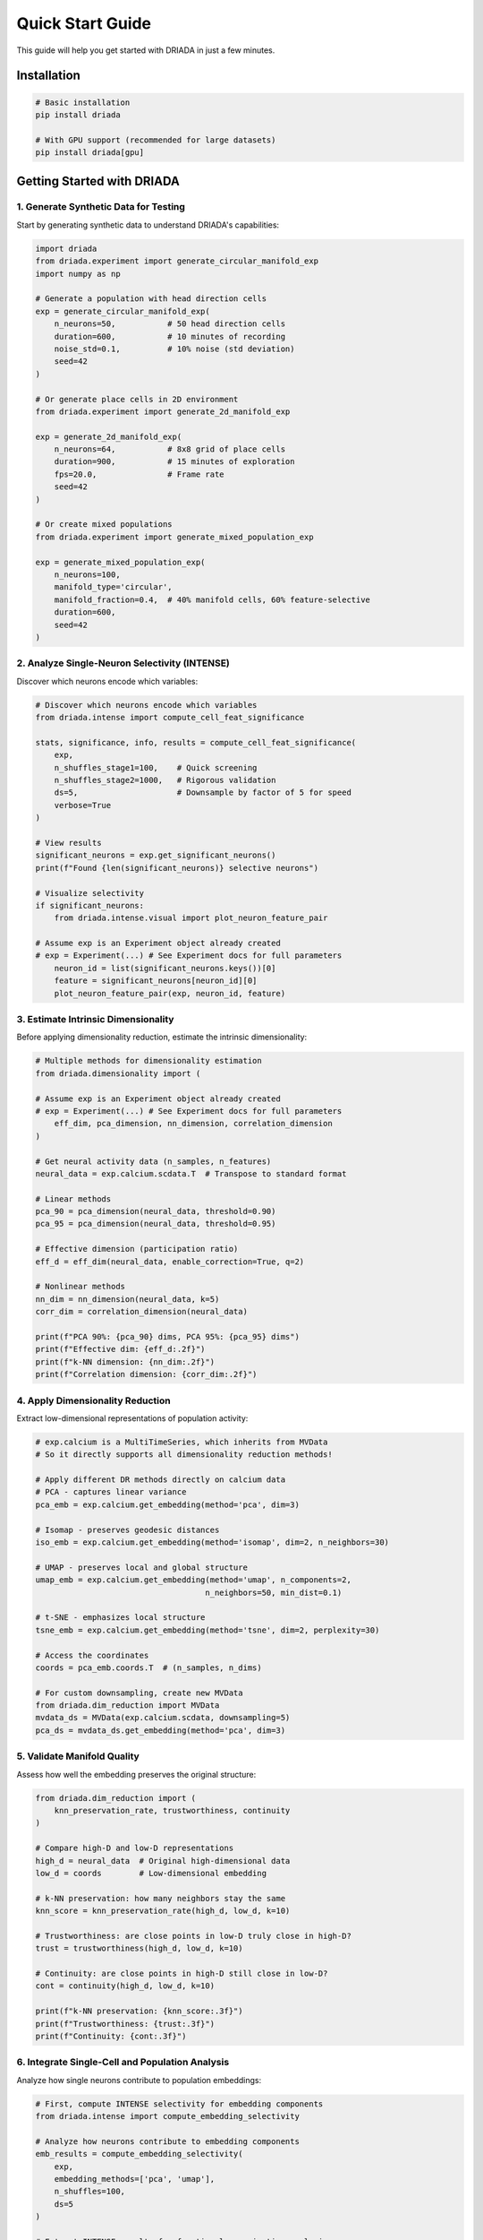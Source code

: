 Quick Start Guide
=================

This guide will help you get started with DRIADA in just a few minutes.

Installation
------------

.. code-block:: bash

   # Basic installation
   pip install driada

   # With GPU support (recommended for large datasets)
   pip install driada[gpu]

Getting Started with DRIADA
---------------------------

1. Generate Synthetic Data for Testing
^^^^^^^^^^^^^^^^^^^^^^^^^^^^^^^^^^^^^^

Start by generating synthetic data to understand DRIADA's capabilities:

.. code-block:: python

   import driada
   from driada.experiment import generate_circular_manifold_exp
   import numpy as np

   # Generate a population with head direction cells
   exp = generate_circular_manifold_exp(
       n_neurons=50,           # 50 head direction cells
       duration=600,           # 10 minutes of recording
       noise_std=0.1,          # 10% noise (std deviation)
       seed=42
   )

   # Or generate place cells in 2D environment
   from driada.experiment import generate_2d_manifold_exp
   
   exp = generate_2d_manifold_exp(
       n_neurons=64,           # 8x8 grid of place cells
       duration=900,           # 15 minutes of exploration
       fps=20.0,               # Frame rate
       seed=42
   )

   # Or create mixed populations
   from driada.experiment import generate_mixed_population_exp
   
   exp = generate_mixed_population_exp(
       n_neurons=100,
       manifold_type='circular',
       manifold_fraction=0.4,  # 40% manifold cells, 60% feature-selective
       duration=600,
       seed=42
   )

2. Analyze Single-Neuron Selectivity (INTENSE)
^^^^^^^^^^^^^^^^^^^^^^^^^^^^^^^^^^^^^^^^^^^^^^

Discover which neurons encode which variables:

.. code-block:: python

   # Discover which neurons encode which variables
   from driada.intense import compute_cell_feat_significance

   stats, significance, info, results = compute_cell_feat_significance(
       exp,
       n_shuffles_stage1=100,    # Quick screening
       n_shuffles_stage2=1000,   # Rigorous validation
       ds=5,                     # Downsample by factor of 5 for speed
       verbose=True
   )

   # View results
   significant_neurons = exp.get_significant_neurons()
   print(f"Found {len(significant_neurons)} selective neurons")

   # Visualize selectivity
   if significant_neurons:
       from driada.intense.visual import plot_neuron_feature_pair

   # Assume exp is an Experiment object already created
   # exp = Experiment(...) # See Experiment docs for full parameters
       neuron_id = list(significant_neurons.keys())[0]
       feature = significant_neurons[neuron_id][0]
       plot_neuron_feature_pair(exp, neuron_id, feature)

3. Estimate Intrinsic Dimensionality
^^^^^^^^^^^^^^^^^^^^^^^^^^^^^^^^^^^^

Before applying dimensionality reduction, estimate the intrinsic dimensionality:

.. code-block:: python

   # Multiple methods for dimensionality estimation
   from driada.dimensionality import (

   # Assume exp is an Experiment object already created
   # exp = Experiment(...) # See Experiment docs for full parameters
       eff_dim, pca_dimension, nn_dimension, correlation_dimension
   )

   # Get neural activity data (n_samples, n_features)
   neural_data = exp.calcium.scdata.T  # Transpose to standard format

   # Linear methods
   pca_90 = pca_dimension(neural_data, threshold=0.90)
   pca_95 = pca_dimension(neural_data, threshold=0.95)

   # Effective dimension (participation ratio)
   eff_d = eff_dim(neural_data, enable_correction=True, q=2)

   # Nonlinear methods
   nn_dim = nn_dimension(neural_data, k=5)
   corr_dim = correlation_dimension(neural_data)

   print(f"PCA 90%: {pca_90} dims, PCA 95%: {pca_95} dims")
   print(f"Effective dim: {eff_d:.2f}")
   print(f"k-NN dimension: {nn_dim:.2f}")
   print(f"Correlation dimension: {corr_dim:.2f}")

4. Apply Dimensionality Reduction
^^^^^^^^^^^^^^^^^^^^^^^^^^^^^^^^^

Extract low-dimensional representations of population activity:

.. code-block:: python

   # exp.calcium is a MultiTimeSeries, which inherits from MVData
   # So it directly supports all dimensionality reduction methods!
   
   # Apply different DR methods directly on calcium data
   # PCA - captures linear variance
   pca_emb = exp.calcium.get_embedding(method='pca', dim=3)
   
   # Isomap - preserves geodesic distances
   iso_emb = exp.calcium.get_embedding(method='isomap', dim=2, n_neighbors=30)
   
   # UMAP - preserves local and global structure
   umap_emb = exp.calcium.get_embedding(method='umap', n_components=2, 
                                       n_neighbors=50, min_dist=0.1)
   
   # t-SNE - emphasizes local structure
   tsne_emb = exp.calcium.get_embedding(method='tsne', dim=2, perplexity=30)
   
   # Access the coordinates
   coords = pca_emb.coords.T  # (n_samples, n_dims)
   
   # For custom downsampling, create new MVData
   from driada.dim_reduction import MVData
   mvdata_ds = MVData(exp.calcium.scdata, downsampling=5)
   pca_ds = mvdata_ds.get_embedding(method='pca', dim=3)

5. Validate Manifold Quality
^^^^^^^^^^^^^^^^^^^^^^^^^^^^

Assess how well the embedding preserves the original structure:

.. code-block:: python

   from driada.dim_reduction import (
       knn_preservation_rate, trustworthiness, continuity
   )
   
   # Compare high-D and low-D representations
   high_d = neural_data  # Original high-dimensional data
   low_d = coords        # Low-dimensional embedding
   
   # k-NN preservation: how many neighbors stay the same
   knn_score = knn_preservation_rate(high_d, low_d, k=10)
   
   # Trustworthiness: are close points in low-D truly close in high-D?
   trust = trustworthiness(high_d, low_d, k=10)
   
   # Continuity: are close points in high-D still close in low-D?
   cont = continuity(high_d, low_d, k=10)
   
   print(f"k-NN preservation: {knn_score:.3f}")
   print(f"Trustworthiness: {trust:.3f}")
   print(f"Continuity: {cont:.3f}")

6. Integrate Single-Cell and Population Analysis
^^^^^^^^^^^^^^^^^^^^^^^^^^^^^^^^^^^^^^^^^^^^^^^^

Analyze how single neurons contribute to population embeddings:

.. code-block:: python

   # First, compute INTENSE selectivity for embedding components
   from driada.intense import compute_embedding_selectivity

   # Analyze how neurons contribute to embedding components
   emb_results = compute_embedding_selectivity(
       exp, 
       embedding_methods=['pca', 'umap'],
       n_shuffles=100,
       ds=5
   )

   # Extract INTENSE results for functional organization analysis
   from driada.integration import get_functional_organization

   # Analyze PCA functional organization
   pca_org = get_functional_organization(
       exp, 
       'pca',
       intense_results=emb_results['pca']['intense_results']
   )

   print(f"Component importance: {pca_org['component_importance']}")
   print(f"Neurons participating: {pca_org['n_participating_neurons']}")

   # Compare multiple embeddings
   from driada.integration import compare_embeddings

   intense_dict = {
       'pca': emb_results['pca']['intense_results'],
       'umap': emb_results['umap']['intense_results']
   }

   comparison = compare_embeddings(
       exp, 
       ['pca', 'umap'],
       intense_results_dict=intense_dict
   )

   # Visualize embeddings with features
   from driada.utils.visual import plot_embedding_comparison

   # Assume exp is an Experiment object already created
   # exp = Experiment(...) # See Experiment docs for full parameters

   embeddings = {
       'PCA': pca_emb.coords.T,
       'UMAP': umap_emb.coords.T
   }

   # Color by a behavioral feature (ensure lengths match)
   features = {}
   if 'position_2d' in exp.dynamic_features:
       pos = exp.dynamic_features['position_2d'].data
       angle = np.arctan2(pos[1] - 0.5, pos[0] - 0.5)
       # Handle downsampling if embeddings were downsampled
       if hasattr(exp.calcium, 'downsampling'):
           ds = exp.calcium.downsampling
           features['angle'] = angle[::ds]
       else:
           features['angle'] = angle

   fig = plot_embedding_comparison(
       embeddings=embeddings,
       features=features,
       compute_metrics=True,
       figsize=(12, 5)
   )

7. Network Analysis: Cell-Cell Functional Connectivity
^^^^^^^^^^^^^^^^^^^^^^^^^^^^^^^^^^^^^^^^^^^^^^^^^^^^^^

Identify functional networks by analyzing pairwise neural correlations:

.. code-block:: python

   from driada.intense import compute_cell_cell_significance
   from driada.network import Network
   import scipy.sparse as sp
   
   # Compute pairwise functional connectivity
   # Uses mutual information to measure dependencies
   results = compute_cell_cell_significance(
       exp,
       n_shuffles_stage1=100,    # Quick screening
       n_shuffles_stage2=1000,   # Rigorous validation  
       ds=5,                     # Downsample for speed
       verbose=True
   )
   
   sim_mat, sig_mat, pval_mat, cells, info = results
   
   # sig_mat is binary: 1 = significant correlation, 0 = not significant
   n_connections = np.sum(sig_mat)
   print(f"Found {n_connections} significant connections")
   print(f"Network density: {n_connections / (len(cells)**2 - len(cells)):.3f}")
   
   # Create network from significant connections
   sig_sparse = sp.csr_matrix(sig_mat)
   net = Network(adj=sig_sparse, preprocessing='giant_cc')
   
   # Analyze network properties
   print(f"Network has {net.n_nodes} nodes in giant component")
   print(f"Average degree: {net.degrees.mean():.2f}")
   print(f"Clustering coefficient: {net.clustering:.3f}")
   
   # Detect functional modules
   from sklearn.cluster import SpectralClustering
   
   if net.n_nodes > 10:
       # Use spectral clustering on the network
       clustering = SpectralClustering(
           n_clusters=3, 
           affinity='precomputed',
           random_state=42
       )
       modules = clustering.fit_predict(net.adj.toarray())
       
       print(f"Detected {len(np.unique(modules))} functional modules")
   
   # Visualize network (for smaller networks)
   if net.n_nodes < 50:
       import networkx as nx
       import matplotlib.pyplot as plt
       
       G = nx.from_scipy_sparse_array(net.adj)
       pos = nx.spring_layout(G, seed=42)
       
       plt.figure(figsize=(10, 8))
       nx.draw_networkx_nodes(G, pos, node_size=300, 
                              node_color='lightblue', alpha=0.7)
       nx.draw_networkx_edges(G, pos, alpha=0.5)
       nx.draw_networkx_labels(G, pos, font_size=8)
       plt.title(f"Functional Network ({net.n_nodes} neurons)")
       plt.axis('off')
       plt.tight_layout()

8. Working with Real Data
^^^^^^^^^^^^^^^^^^^^^^^^^

Load and analyze your own neural recordings:

.. code-block:: python

   import numpy as np
   from driada import load_exp_from_aligned_data
   
   # Load data from NPZ file (recommended format)
   data = dict(np.load('your_recording.npz'))
   # Expected structure:
   # - data['calcium']: (n_neurons, n_timepoints) - REQUIRED
   # - data['position']: (n_timepoints,) or (2, n_timepoints) for x,y
   # - data['speed']: (n_timepoints,)
   # - data['trial_type']: (n_timepoints,) - discrete labels
   # - Any other behavioral variables...
   
   # Create experiment with automatic feature detection
   exp = load_exp_from_aligned_data(
       data_source='my_lab',  # Your lab/dataset identifier
       exp_params={'animal_id': 'mouse01', 'session': 'day1'},
       data=data,
       static_features={'fps': 30.0},  # Recording frame rate
       force_continuous=['trial_type'],  # Override auto-detection if needed
       bad_frames=[100, 101, 102],  # Mark corrupted frames
       reconstruct_spikes='wavelet'  # Automatic spike deconvolution
   )
   
   # For HDF5 files
   from driada.utils.data import read_hdf5_to_dict
   data = read_hdf5_to_dict('recording.h5')
   exp = load_exp_from_aligned_data(data_source='my_lab', data=data)
   
   # For multi-dimensional features (e.g., 2D position)
   from driada.information.info_base import MultiTimeSeries
   
   # Combine x,y coordinates into single feature
   spatial_data = np.stack([data['x_pos'], data['y_pos']])
   spatial_feature = MultiTimeSeries(
       spatial_data, 
       names=['x', 'y'],
       fps=30.0,
       discrete=False
   )
   
   # Add to data dictionary
   data['position_2d'] = spatial_feature
   exp = load_exp_from_aligned_data(data_source='my_lab', data=data)

9. Advanced Analysis Workflows
^^^^^^^^^^^^^^^^^^^^^^^^^^^^^^

Leverage DRIADA's advanced capabilities:

.. code-block:: python

   # Sequential dimensionality reduction pipeline
   from driada.dim_reduction import dr_sequence
   
   # Chain multiple DR methods for optimal results
   embedding = dr_sequence(
       exp.calcium,
       steps=[
           ('pca', {'dim': 50}),     # Initial denoising
           ('fa', {'dim': 20}),      # Factor analysis
           ('umap', {'dim': 3, 'n_neighbors': 30})  # Final embedding
       ],
       keep_intermediate=True  # Access results from each step
   )
   
   # Access intermediate results
   pca_result = embedding.intermediate_results[0]
   fa_result = embedding.intermediate_results[1]
   final_result = embedding.coords.T
   
   # High-precision INTENSE analysis with mixed features
   from driada.intense import compute_cell_feat_significance
   
   results = compute_cell_feat_significance(
       exp,
       mode='two_stage',
       n_shuffles_stage1=100,     # Pre-screening
       n_shuffles_stage2=5000,    # High precision
       allow_mixed_dimensions=True,  # Handle MultiTimeSeries
       skip_delays={'position_2d': True},  # Don't optimize delays for some features
       ds=5,  # Downsample for speed
       verbose=True
   )
   
   # Save complete analysis results
   from driada.utils.data import write_dict_to_hdf5
   
   # Package all results
   analysis_results = {
       'experiment_params': exp.exp_params,
       'intense_stats': results[0],
       'intense_significance': results[1],
       'embeddings': {
           'pca': pca_result,
           'umap': final_result
       },
       'significant_neurons': exp.get_significant_neurons()
   }
   
   # Save to HDF5
   write_dict_to_hdf5(analysis_results, 'analysis_results.h5')
   
   # For batch processing multiple sessions
   sessions = ['day1.npz', 'day2.npz', 'day3.npz']
   all_results = []
   
   for session_file in sessions:
       data = dict(np.load(session_file))
       exp = load_exp_from_aligned_data(
           data_source='my_lab',
           exp_params={'session': session_file},
           data=data
       )
       results = compute_cell_feat_significance(exp, ds=10)
       all_results.append(results)

Next Steps
----------

Explore comprehensive examples demonstrating real-world workflows:

**Getting Started:**

- ``examples/basic_usage/basic_usage.py`` - Basic DRIADA workflow with synthetic data
- ``examples/dr_simplified_api/dr_simplified_api_demo.py`` - Simple dimensionality reduction API usage

**Core Analysis Workflows:**

- ``examples/circular_manifold/extract_circular_manifold.py`` - Extract ring attractor structure from head direction cells
- ``examples/circular_manifold/test_metrics.py`` - Validate circular manifold reconstruction quality
- ``examples/spatial_map/extract_spatial_map.py`` - Analyze place cells and spatial representations
- ``examples/spatial_analysis/visualize_spatial_maps.py`` - Visualize spatial coding properties
- ``examples/task_variables/extract_task_variables.py`` - Decode task variables from mixed selectivity populations
- ``examples/network_analysis/cell_cell_network_example.py`` - Build and analyze functional networks

**Dimensionality Reduction:**

- ``examples/compare_dr_methods/compare_dr_methods.py`` - Systematic comparison of DR algorithms
- ``examples/dr_sequence/dr_sequence_neural_example.py`` - Sequential DR pipeline for optimal results
- ``examples/recursive_embedding/recursive_embedding_example.py`` - Multi-scale manifold analysis

**Complete Pipelines:**

- ``examples/full_pipeline/full_pipeline.py`` - Complete INTENSE + DR workflow from start to finish
- ``examples/intense_dr_pipeline/intense_dr_pipeline.py`` - Integration of single-cell and population analysis
- ``examples/mixed_selectivity/mixed_selectivity.py`` - Analyze neurons with mixed feature selectivity

**Advanced Techniques:**

- ``examples/spike_reconstruction/spike_reconstruction_comparison.py`` - Compare spike deconvolution methods
- ``examples/rsa/rsa_example.py`` - Representational similarity analysis for comparing neural codes
- ``examples/visual_utils/visual_utils_demo.py`` - Advanced visualization utilities and techniques

**Experimental (Under Construction):**

- ``examples/under_construction/selectivity_manifold_mapper/`` - Map selectivity to manifold structure

For more information:

- Read the :doc:`api/index` for comprehensive documentation
- Check out :doc:`tutorials` for in-depth guides
- Visit our `GitHub repository <https://github.com/iabs-neuro/driada>`_ for latest updates
- Join our community for support and discussions